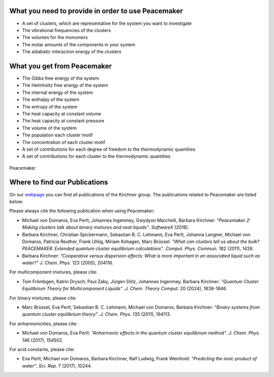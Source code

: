 What you need to provide in order to use Peacemaker
***********
- A set of clusters, which are representative for the system you want to investigate
- The vibrational frequencies of the clusters
- The volumes for the monomers
- The molar amounts of the components in your system
- The adiabatic interaction energy of the clusters 

What you get from Peacemaker
***********
- The Gibbs free energy of the system
- The Helmholtz free energy of the system
- The internal energy of the system
- The enthalpy of the system
- The entropy of the system
- The heat capacity at constant volume 
- The heat capacity at constant pressure
- The volume of the system
- The population each cluster motif
- The concentration of each cluster motif
- A set of contributions for each degree of freedom to the thermodynamic quantities
- A set of contributions for each cluster to the thermodynamic quantities

.. figure:: figures/pm.png
    :width: 800
    :align: center

    Peacemaker

Where to find our Publications
***********
On our `webpage <https://www.chemie.uni-bonn.de/kirchner/de/publications>`_ you can find all publications 
of the Kirchner group.
The publications related to Peacemaker are listed below:

Please always cite the following publication when using Peacemaker:

* Michael von Domaros, Eva Perlt, Johannes Ingenmey, Gwydyon Marchelli, Barbara Kirchner:  
  *"Peacemaker 2: Making clusters talk about binary mixtures and neat liquids"*.  
  *SoftwareX* (2018).

* Barbara Kirchner, Christian Spickermann, Sebastian B. C. Lehmann, Eva Perlt,  
  Johanna Langner, Michael von Domaros, Patricia Reuther, Frank Uhlig, Miriam Kohagen,  
  Marc Brüssel:  
  *"What can clusters tell us about the bulk? PEACEMAKER: Extended quantum cluster equilibrium calculations"*.  
  *Comput. Phys. Commun.* 182 (2011), 1428.

* Barbara Kirchner:  
  *"Cooperative versus dispersion effects: What is more important in an associated liquid such as water?"*  
  *J. Chem. Phys.* 123 (2005), 204116.

For multicomponent mixtures, please cite:

* Tom Frömbgen, Katrin Drysch, Paul Zaby, Jürgen Dölz, Johannes Ingenmey, Barbara Kirchner:  
  *"Quantum Cluster Equilibrium Theory for Multicomponent Liquids"*.  
  *J. Chem. Theory Comput.* 20 (2024), 1838-1846.

For binary mixtures, please cite:

* Marc Brüssel, Eva Perlt, Sebastian B. C. Lehmann, Michael von Domaros, Barbara Kirchner:  
  *"Binary systems from quantum cluster equilibrium theory"*.  
  *J. Chem. Phys.* 135 (2011), 194113.

For anharmonicities, please cite:

* Michael von Domaros, Eva Perlt:  
  *"Anharmonic effects in the quantum cluster equilibrium method"*.  
  *J. Chem. Phys.* 146 (2017), 154502.

For acid constants, please cite:

* Eva Perlt, Michael von Domaros, Barbara Kirchner, Ralf Ludwig, Frank Weinhold:  
  *"Predicting the ionic product of water"*.  
  *Sci. Rep.* 7 (2017), 10244.
